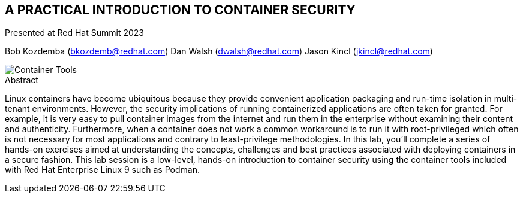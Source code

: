 :imagesdir: images

== A PRACTICAL INTRODUCTION TO CONTAINER SECURITY

Presented at Red Hat Summit 2023

Bob Kozdemba (bkozdemb@redhat.com)
Dan Walsh (dwalsh@redhat.com)
Jason Kincl (jkincl@redhat.com)

image::container-tools.png[Container Tools,align="center"]

.Abstract
****
Linux containers have become ubiquitous because they provide convenient application packaging and run-time isolation in multi-tenant environments. However, the security implications of running containerized applications are often taken for granted. For example, it is very easy to pull container images from the internet and run them in the enterprise without examining their content and authenticity. Furthermore, when a container does not work a common workaround is to run it with root-privileged which often is not necessary for most applications and contrary to least-privilege methodologies. In this lab, you’ll complete a series of hands-on exercises aimed at understanding the concepts, challenges and best practices associated with deploying containers in a secure fashion. This lab session is a low-level, hands-on introduction to container security using the container tools included with Red Hat Enterprise Linux 9 such as Podman.
****
